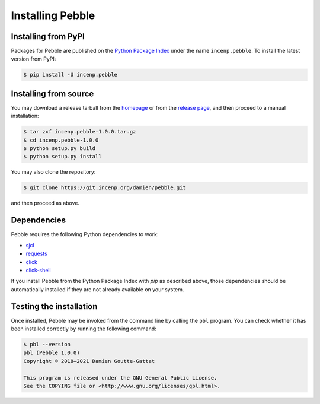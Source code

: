 *****************
Installing Pebble
*****************

Installing from PyPI
====================

Packages for Pebble are published on the `Python Package Index`_ under
the name ``incenp.pebble``. To install the latest version from PyPI:

.. _Python Package Index: https://pypi.org/project/incenp.pebble/

.. code-block:: console

   $ pip install -U incenp.pebble


Installing from source
======================

You may download a release tarball from the `homepage`_ or from the
`release page`_, and then proceed to a manual installation:

.. _homepage: https://incenp.org/dvlpt/pebble.html
.. _release page: https://git.incenp.org/damien/pebble/releases

.. code-block:: console

   $ tar zxf incenp.pebble-1.0.0.tar.gz
   $ cd incenp.pebble-1.0.0
   $ python setup.py build
   $ python setup.py install

You may also clone the repository:

.. code-block:: console

   $ git clone https://git.incenp.org/damien/pebble.git

and then proceed as above.


Dependencies
============

Pebble requires the following Python dependencies to work:

* `sjcl <https://github.com/berlincode/sjcl>`_
* `requests <http://python-requests.org/>`_
* `click <https://palletsprojects.com/p/click/>`_
* `click-shell <https://github.com/clarkperkins/click-shell>`_

If you install Pebble from the Python Package Index with `pip` as
described above, those dependencies should be automatically installed if
they are not already available on your system.


Testing the installation
========================

Once installed, Pebble may be invoked from the command line by calling
the ``pbl`` program. You can check whether it has been installed
correctly by running the following command:

.. code-block:: console

   $ pbl --version
   pbl (Pebble 1.0.0)
   Copyright © 2018–2021 Damien Goutte-Gattat

   This program is released under the GNU General Public License.
   See the COPYING file or <http://www.gnu.org/licenses/gpl.html>.
